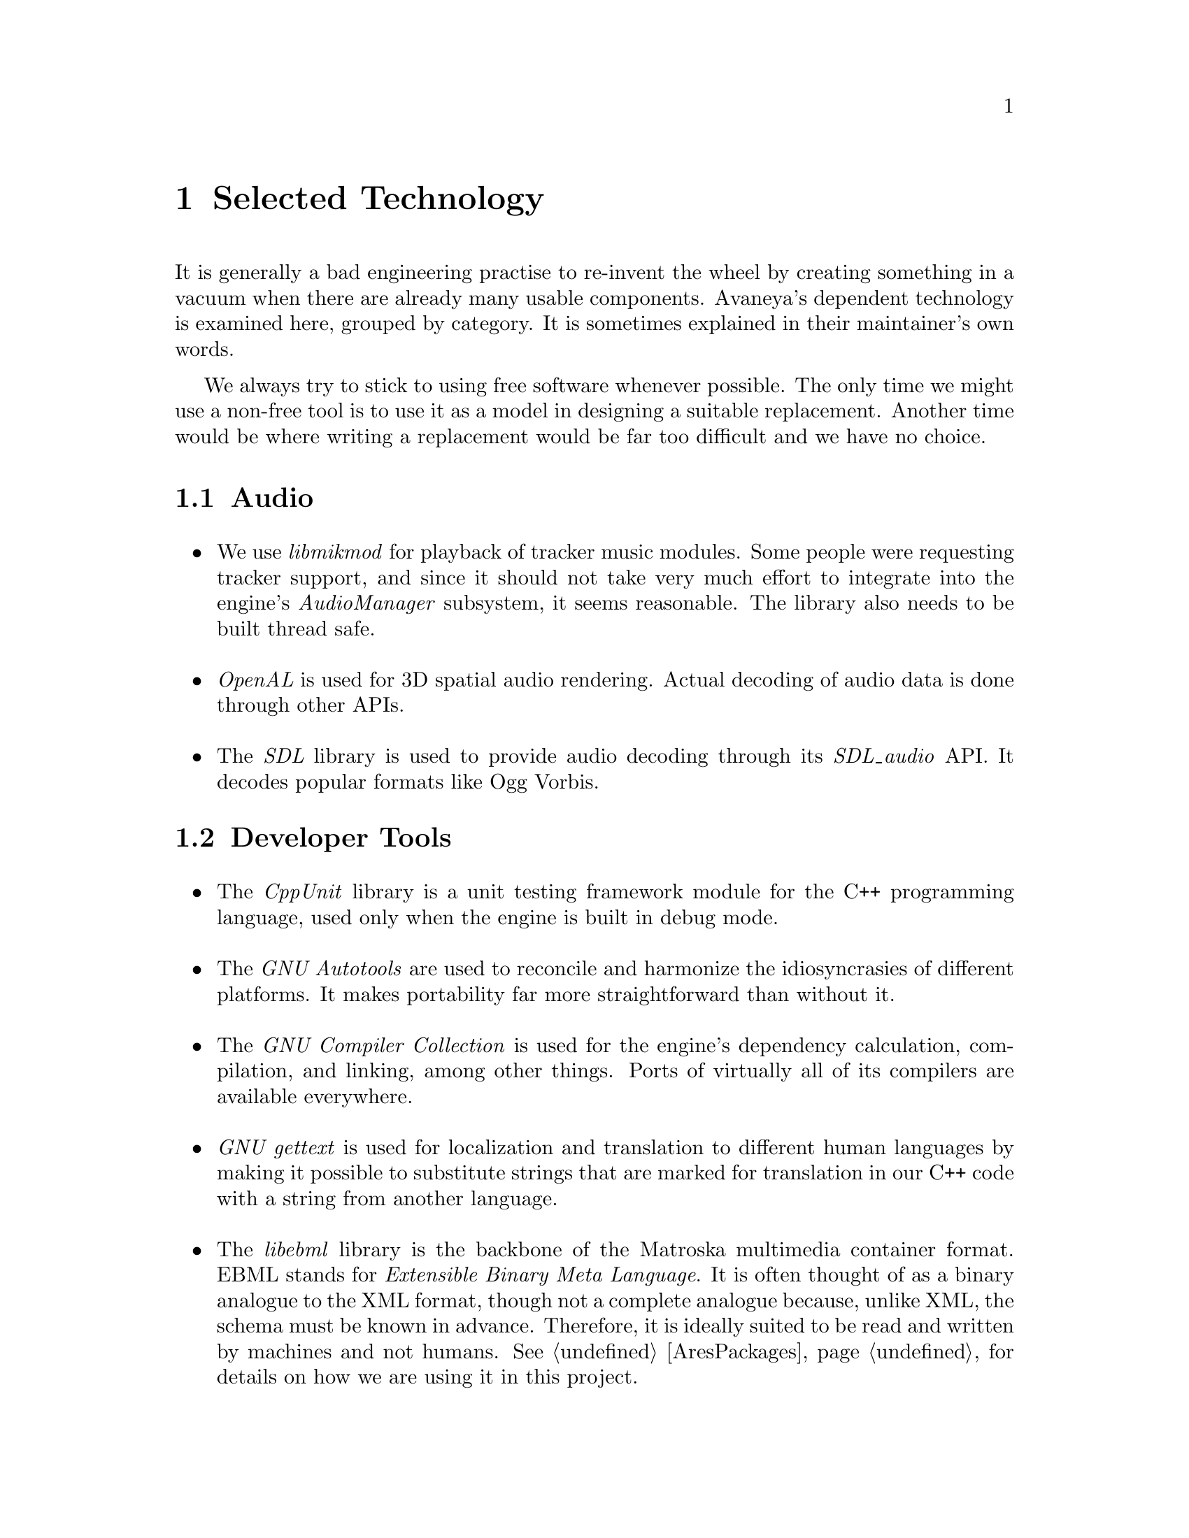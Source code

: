 @c Selected Technology chapter...
@node Selected Technology
@chapter Selected Technology
It is generally a bad engineering practise to re-invent the wheel by creating something in a vacuum when there are already many usable components. Avaneya's dependent technology is examined here, grouped by category. It is sometimes explained in their maintainer's own words.

We always try to stick to using free software whenever possible. The only time we might use a non-free tool is to use it as a model in designing a suitable replacement. Another time would be where writing a replacement would be far too difficult and we have no choice.

@c Audio section...
@node Dependent Technology Audio
@section Audio
@sp 1

@itemize
@item
We use @i{libmikmod} for playback of tracker music modules. Some people were requesting tracker support, and since it should not take very much effort to integrate into the engine's @i{AudioManager} subsystem, it seems reasonable. The library also needs to be built thread safe.
@sp 1

@item
@i{OpenAL} is used for 3D spatial audio rendering. Actual decoding of audio data is done through other APIs.
@sp 1

@item
The @i{SDL} library is used to provide audio decoding through its @i{SDL_audio} API. It decodes popular formats like Ogg Vorbis.
@sp 1
@end itemize

@c Developer tools section...
@node Dependent Technology Developer Tools
@section Developer Tools
@sp 1

@itemize
@item
The @i{CppUnit} library is a unit testing framework module for the C++ programming language, used only when the engine is built in debug mode.
@sp 1

@item
The @i{GNU Autotools} are used to reconcile and harmonize the idiosyncrasies of different platforms. It makes portability far more straightforward than without it.
@sp 1

@item
The @i{GNU Compiler Collection} is used for the engine's dependency calculation, compilation, and linking, among other things. Ports of virtually all of its compilers are available everywhere.
@sp 1

@item
@i{GNU gettext} is used for localization and translation to different human languages by making it possible to substitute strings that are marked for translation in our C++ code with a string from another language.
@sp 1

@item
The @i{libebml} library is the backbone of the Matroska multimedia container format. EBML stands for @i{Extensible Binary Meta Language}. It is often thought of as a binary analogue to the XML format, though not a complete analogue because, unlike XML, the schema must be known in advance. Therefore, it is ideally suited to be read and written by machines and not humans. @xref{AresPackages} for details on how we are using it in this project.
@sp 1

@item
The @i{streflop} library (@i{STandalone REproducible FLOating-Point}) allows you to control how floating point computations are done in C++. The goal is to make programs give reliable and reproducible results. This is important because differences in machine generated code, numeric handling libraries, dedicated hardware floating point processors, optimizations, and so on, can yield results that are inconsistent across different environments.
@sp 1

@item
The @i{xmlstarlet} tool is used to validate XML against a schema. It is useful to check AresPackage manifests and the engine event definition for syntactical errors.
@sp 1
@end itemize


@c Graphics section...
@node Dependent Technology Graphics
@section Graphics

@itemize
@item
All modelling is generally done with @i{Blender}, but modellers are free to use whatever free modelling application they like, as long as it supports common free formats. One popular alternative is @i{Wings 3D}. Ultimately though, all models have to importable into Blender since we are dependent on the OGRE 3D exporter for it in order to integrate with the rendering engine.
@sp 1

@item
@i{Caelum} is a weather generation plugin for the OGRE 3D rendering engine. It is used to provide weather effects wherever necessary on Mars.
@sp 1

@item
The @i{CEGUI} library allows graphical user interfaces to be built on top of the @i{OGRE 3D} rendering engine. This is necessary for the in game graphical user interface. CEGUI user interfaces are defined through Lua scripts accessing its Lua interface.
@sp 1

@item
@i{Hydrax} is a fluid dynamics plugin for the OGRE 3D rendering engine. It is used to provide fluid effects wherever necessary on Mars.
@sp 1

@item
The @i{OGRE 3D} rendering engine is a powerful, cross-platform, API generally aimed at game developers. It has a rich and simple to use API with a plethora of plugins available for it. It is strictly a rendering engine and does not, however, cover input, audio, and other standard game engine subsystems.
@sp 1

@item
The @i{OpenGL} library provides the rendering backend for the OGRE 3D rendering engine. Although the latter supports other backends, it is very difficult to write and maintain shaders for all of them. OpenGL is ubiquitous these days, can do virtually everything Direct3D can, and does not hold you hostage to any specific platform.
@sp 1

@item
The @i{OpenGL Extension Wrangler Library} library (@i{GLEW}, helps in querying and loading OpenGL extensions. It provides efficient run-time mechanisms for determining which OpenGL extensions are supported on the target platform. All supported OpenGL extensions are exposed in a single header file, which is machine-generated from the official extension list.
@sp 1

@item
@i{Terrain} is another plugin for the OGRE 3D rendering engine allowing for, as the name suggests, terrain generation.
@sp 1

@item
The @i{SDL} library is used to provide image and font loading through its @i{SDL_image} and @i{SDL_pango} APIs respectively.
@end itemize

@c Input section...
@node Dependent Technology Input
@section Input

@itemize
@item
The @i{SDL_haptic} API is used for providing force feedback, provided the API is available and the user's input device supports it. SDL version 1.3 or greater is required.
@sp 1

@item
The @i{SDL_input} API is used to provide input handling.
@sp 1
@end itemize

@c Networking section...
@node Dependent Technology Networking
@section Networking

@itemize
@item
The @i{ENet} library provides the low level library which Avaneya's mutliplayer protocol is built upon. Its purpose is to provide a relatively thin, simple and robust network communication layer on top of UDP (User Datagram Protocol). The primary feature it provides is optional reliable, in-order delivery of packets. It omits certain higher level networking features such as authentication, lobbying, server discovery, encryption (which we provide via GnuTLS), or other similar tasks that are particularly application specific so that the library remains flexible, portable, and easily embeddable.
@sp 1

@item
The @i{GNU Transport Layer Security Library} (GnuTLS) is a free software implementation of the SSL and TLS protocols. It is used to provide encryption at the application level to make it more difficult for an uninvited third party to be a nuisance.
@end itemize

@c Operating System section...
@node Dependent Technology Operating System
@section Operating System
@sp 1

@itemize
@item
@i{Apport} intercepts program crashes, collects debugging information about the crash and the operating system environment, and sends it to us in a standardized format by integrating directly into Launchpad. It is available only on supported GNU operating systems.
@sp 1

@item
The @i{D-Bus} (Desktop Bus) API is a simple inter-process communication (IPC) system for software applications to communicate with one another. Avaneya can use it to determine the state of the user's network connection, among other things. It is available only under supported POSIX compliant operating systems.
@sp 1
@end itemize

@c Physics section...
@node Dependent Technology Physics
@section Physics
@sp 1

@itemize
@item
@i{OgreBullet} is a plugin adding physics support to the OGRE 3D rendering engine. It is built upon @i{Bullet}, a free physics engine featuring 3D collision detection, soft body dynamics, and rigid body dynamics. It is used in games, and in visual effects in movies.
@end itemize


@c Scripting section...
@node Dependent Technology Scripting
@section Scripting
@sp 1

@itemize

@item
The @i{libtolua++} library is used to integrate our C++ code with Lua. It is an updated replacement to the older toLua tool. It makes it possible for engine code to invoke Lua code, and vise versa.
@sp 1

@item
@i{Lua} is used to provide scripting support to the AresEngine. The runtime environment needs to have @i{package.loadlib} present.
@sp 1

@item
The @i{lua-gettext} API is a Lua package that acts as a Lua wrapper for gettext bindings.
@sp 1

@item
The @i{lua-xgettext} tool is a small program for message extraction of marked strings from Lua code so they can be made available for translation to other languages. It is similar to @i{GNU xgettext}, but far more primitive; it just extracts the strings and prints them out, without any additional information. It was written, because GNU `xgettext` did not support Lua at the time.
@end itemize


